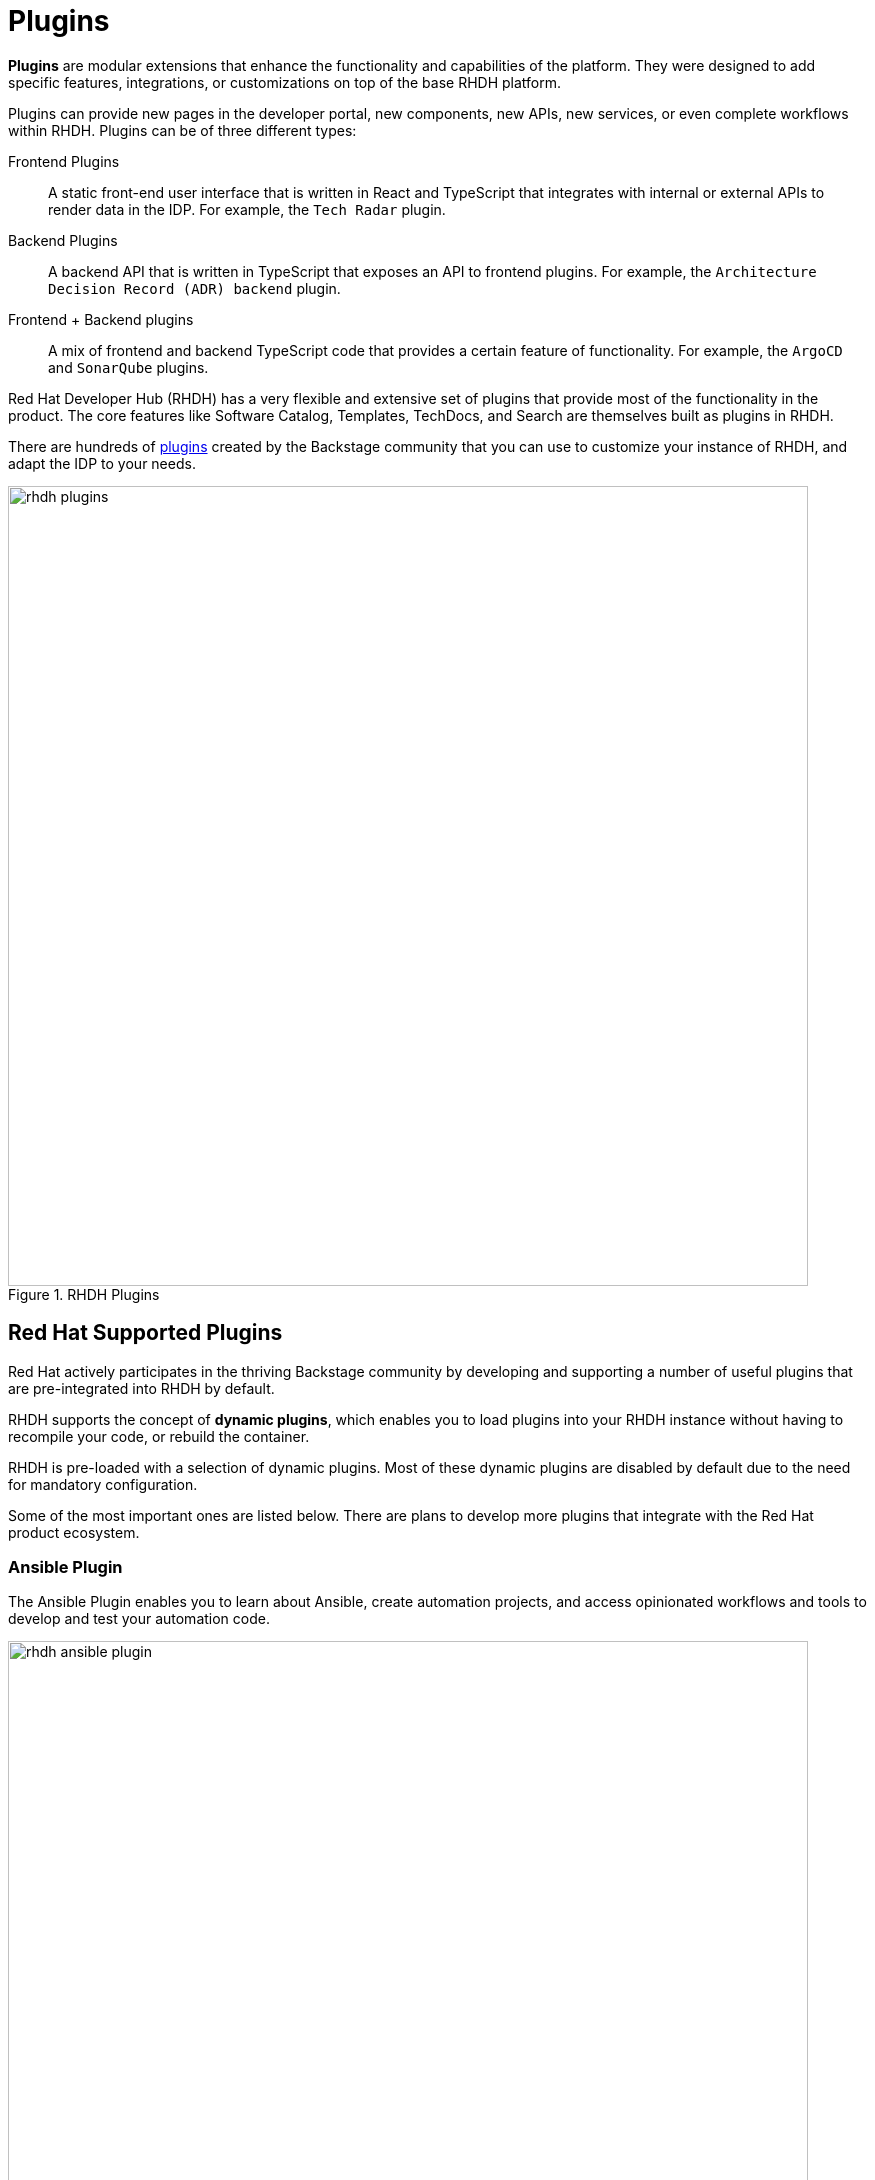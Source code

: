 = Plugins

**Plugins** are modular extensions that enhance the functionality and capabilities of the platform.
They were designed to add specific features, integrations, or customizations on top of the base RHDH platform.

Plugins can provide new pages in the developer portal, new components, new APIs, new services, or even complete workflows within RHDH.
Plugins can be of three different types:

Frontend Plugins:: A static front-end user interface that is written in React and TypeScript that integrates with internal or external APIs to render data in the IDP. For example, the `Tech Radar` plugin.
Backend Plugins:: A backend API that is written in TypeScript that exposes an API to frontend plugins. For example, the `Architecture Decision Record (ADR) backend` plugin.
Frontend + Backend plugins:: A mix of frontend and backend TypeScript code that provides a certain feature of functionality. For example, the `ArgoCD` and `SonarQube` plugins.

Red Hat Developer Hub (RHDH) has a very flexible and extensive set of plugins that provide most of the functionality in the product.
The core features like Software Catalog, Templates, TechDocs, and Search are themselves built as plugins in RHDH.

There are hundreds of https://backstage.io/plugins[plugins^] created by the Backstage community that you can use to customize your instance of RHDH, and adapt the IDP to your needs.

image::rhdh-plugins.png[title=RHDH Plugins,width=800px]

== Red Hat Supported Plugins

Red Hat actively participates in the thriving Backstage community by developing and supporting a number of useful plugins that are pre-integrated into RHDH by default.

RHDH supports the concept of *dynamic plugins*, which enables you to load plugins into your RHDH instance without having to recompile your code, or rebuild the container.

RHDH is pre-loaded with a selection of dynamic plugins. Most of these dynamic plugins are disabled by default due to the need for mandatory configuration.

Some of the most important ones are listed below. There are plans to develop more plugins that integrate with the Red Hat product ecosystem.

=== Ansible Plugin

The Ansible Plugin enables you to learn about Ansible, create automation projects, and access opinionated workflows and tools to develop and test your automation code.

image::rhdh-ansible-plugin.png[title=Landing page of Ansible plug-ins for RHDH,width=800px]

Key features of the plugin include the following:

* **Seamless content creation**
** The solution includes Developer Hub software templates that facilitate a push-button experience for creating repositories to host Ansible Playbooks, roles, and collections.

image::rhdh-ansible-plugin-1.png[title=Embedded software templates for push-button Ansible creation experience,width=800px]

* **Integrated pipelines**
** Pre-configured pipelines, deployed as part of the template repositories, help make your Ansible content consistent. Integrating ansible-lint, these pipelines automatically run upon any push to the repository, so that content adheres to best practices.

* **Integrations with the Ansible Automation Platform**
** The platform provides links to a private automation hub and automation controller, making certified, ready-to-use content more visible to help users get started quickly and run their automation.

* **Comprehensive learning paths**
** Developer Hub offers expanded learning paths to guide users in customizing best practices and policies for automation. A dedicated section for Ansible documentation, learning paths, labs, and knowledge base articles provides a one-stop shop for all Ansible-related help content.

image::rhdh-ansible-plugin-2.png[title=Ansible-specific learning paths and labs,width=800px]

=== Tekton Plugin

The Tekton plugin enables you to visualize the results of CI/CD pipeline runs on your Kubernetes or OpenShift clusters.
The plugin allows users to visually see the high-level status of all associated tasks in the pipeline for their applications.

image::rhdh-tekton-plugin.png[title=RHDH Tekton Plugin,width=800px]

This plugin is similar to the pipeline view in the **Developer Perspective** of the OpenShift Console, and will continue to be enhanced with more features.

image::rhdh-tekton-viz.png[title=RHDH Tekton Pipeline Visualization,width=800px]

=== ArgoCD Plugin

This plugin allows you to visualize the ArgoCD sync status, deployment history, and health status for your GitOps-enabled applications.

image::rhdh-argocd-plugin.png[title=RHDH ArgoCD Plugin,width=800px]

The ArgoCD plugin can show you the high-level status of a GitOps-enabled application in your Catalog.

image::rhdh-argocd-viz.png[title=RHDH ArgoCD Sync Status,width=800px]

=== Quay.io Plugin

This plugin displays information about container images of your applications in the Quay registry.

image::rhdh-quay-plugin.png[title=RHDH Quay.io Plugin,width=800px]

The plugin also shows any critical vulnerabilities that were discovered while scanning the container image.

image::rhdh-quay-sec-scan.png[title=RHDH Quay.io Plugin Security Scanner,width=800px]

=== Keycloak Plugin

The Keycloak plugin allows RHDH to import users and groups from Keycloak realms. It maps the Keycloak user and groups entities to corresponding users and groups (teams) in RHDH. 

The Keycloak backend plugin has the following capabilities:

* Synchronization of Keycloak users in a realm
* Synchronization of Keycloak groups and their users in a realm

image::rhdh-keycloak-plugin.png[title=RHDH Keycloak Plugin,width=800px]

Users and Groups from the Keycloak domain are mapped to users and groups (teams) in RHDH.

image::rhdh-keycloak-users.png[title=RHDH Keycloak Users and Groups,width=800px]

NOTE: The Keycloak plugin does *NOT* support authentication for single sign-on (SSO) in the current 1.0 release of RHDH. The list of supported authentication providers is available at https://backstage.io/docs/auth/#built-in-authentication-providers. 

=== Topology Plugin

The Topology plugin enables you to visualize the workloads such as Deployment, Job, Daemonset, Statefulset, CronJob, and Pods for any service on your Kubernetes or OpenShift cluster.
The plugin originated from the OpenShift Topology view of a project in the **Developer Perspective** UI of the OpenShift Console.

It has the following features:

* Consistent visualization of resources across Kubernetes clusters. Simplifies the process of visualizing the workloads of your applications and services
* Read-only access to related services of your application
* Visualize real-time status of your workloads
* View related resources for your applications in the RHDH Software Catalog
* View debugging logs for your containers
* Eliminates the stress and cognitive load of accessing OpenShift or Kubernetes clusters directly via the Administrator console.
* Graphical visualization of your services and workloads, and their status across clusters in real-time, with the ability to filter workloads by a specific cluster.

image::rhdh-topology-plugin.png[title=RHDH Topology Plugin,width=800px]

Each deployment in the topology plugin can be further inspected to visualize the number of pods, their status, services, routes, and other details.

image::rhdh-topology-detail.png[title=RHDH Topology Plugin Pod View,width=800px]

image::rhdh-topology-detail-2.png[title=RHDH Topology Plugin Resource View,width=800px]

RHDH also provides a convenient link to the container logs to help developers troubleshoot application deployments without leaving RHDH.

image::rhdh-topology-logs.png[title=RHDH Topology Plugin Container Logs,width=800px]

=== Open Cluster Management (OCM) Plugin

The OCM plugin integrates your RHDH instance with Open Cluster Management (OCM) enabled clusters and displays real-time data from OCM.
It makes workloads on multiple managed clusters observable to the developer.

The OCM plugin has the following capabilities:

* All clusters represented as **ManagedCluster** in **MultiClusterHub** are discovered and imported into the RHDH Software Catalog, such as:
** Entity is defined as kind: Resource with spec.type set to kubernetes-cluster.
** Links to the OpenShift Container Platform (OCP) console, OCM console, and OpenShift Cluster Manager are provided in metadata.links.

* Shows real-time data from OCM on the Resource entity page, including:
** Cluster current status (up or down)
** Cluster nodes status (up or down)
** Cluster details (console link, OCP, and Kubernetes version)
** Details about available compute resources on the cluster

image::rhdh-ocm-plugin.png[title=RHDH OCM Plugin,width=800px]

RHDH can also display the Kubernetes or OpenShift clusters that your applications are deployed on and their status.

image::rhdh-clusters-plugin.png[title=RHDH OpenShift/Kubernetes Cluster Plugin,width=800px]

== Demonstration: RHDH Plugins

Watch this short 5-minute demonstration about the plugins in RHDH.

video::plugin.mp4[width=800,height=480]

== References

* https://backstage.io/docs/plugins[Backstage Plugins Introduction^]
* https://backstage.io/plugins[List of Backstage plugins^]
* https://backstage.io/docs/plugins/create-a-plugin[Create a Backstage plugin^]
* https://developers.redhat.com/rhdh/plugins[List of supported plugins in RHDH]
* https://access.redhat.com/documentation/en-us/red_hat_developer_hub/1.0/html-single/administration_guide_for_red_hat_developer_hub/index#dynamic-plugins-matrix[Dynamic plugins support matrix^]
* https://github.com/janus-idp/backstage-plugins/tree/main/plugins[Janus IDP plugins^]
* https://www.redhat.com/en/blog/introducing-ansible-plug-ins-red-hat-developer-hub[Ansible plug-ins for Red Hat Developer Hub]